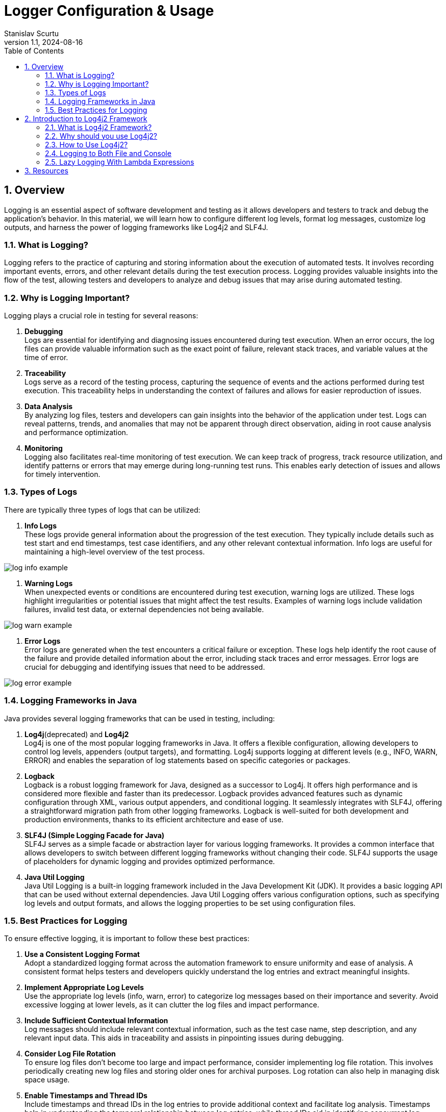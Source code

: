 = Logger Configuration & Usage
Stanislav Scurtu
:revnumber: 1.1
:revdate: 2024-08-16
:doctype: book
:toc: left
:sectnums:
:icons: font
:highlightjs-languages: java

== Overview

Logging is an essential aspect of software development and testing as it allows developers and testers to track and debug the application's behavior.
In this material, we will learn how to configure different log levels, format log messages, customize log outputs, and harness the power of logging frameworks like Log4j2 and SLF4J.

=== What is Logging?

Logging refers to the practice of capturing and storing information about the execution of automated tests.
It involves recording important events, errors, and other relevant details during the test execution process.
Logging provides valuable insights into the flow of the test, allowing testers and developers to analyze and debug issues that may arise during automated testing.

=== Why is Logging Important?

Logging plays a crucial role in testing for several reasons:

. *Debugging* +
Logs are essential for identifying and diagnosing issues encountered during test execution.
When an error occurs, the log files can provide valuable information such as the exact point of failure, relevant stack traces, and variable values at the time of error.

. *Traceability* +
Logs serve as a record of the testing process, capturing the sequence of events and the actions performed during test execution.
This traceability helps in understanding the context of failures and allows for easier reproduction of issues.

. *Data Analysis* +
By analyzing log files, testers and developers can gain insights into the behavior of the application under test.
Logs can reveal patterns, trends, and anomalies that may not be apparent through direct observation, aiding in root cause analysis and performance optimization.

. *Monitoring* +
Logging also facilitates real-time monitoring of test execution.
We can keep track of progress, track resource utilization, and identify patterns or errors that may emerge during long-running test runs.
This enables early detection of issues and allows for timely intervention.

=== Types of Logs

There are typically three types of logs that can be utilized:

. *Info Logs* +
These logs provide general information about the progression of the test execution.
They typically include details such as test start and end timestamps, test case identifiers, and any other relevant contextual information.
Info logs are useful for maintaining a high-level overview of the test process.

image::resources/log_info_example.jpg[]

. *Warning Logs* +
When unexpected events or conditions are encountered during test execution, warning logs are utilized.
These logs highlight irregularities or potential issues that might affect the test results.
Examples of warning logs include validation failures, invalid test data, or external dependencies not being available.

image::resources/log_warn_example.jpg[]

. *Error Logs* +
Error logs are generated when the test encounters a critical failure or exception.
These logs help identify the root cause of the failure and provide detailed information about the error, including stack traces and error messages.
Error logs are crucial for debugging and identifying issues that need to be addressed.

image::resources/log_error_example.jpg[]

=== Logging Frameworks in Java

Java provides several logging frameworks that can be used in testing, including:

. *Log4j*(deprecated) and *Log4j2* +
Log4j is one of the most popular logging frameworks in Java.
It offers a flexible configuration, allowing developers to control log levels, appenders (output targets), and formatting.
Log4j supports logging at different levels (e.g., INFO, WARN, ERROR) and enables the separation of log statements based on specific categories or packages.

. *Logback* +
Logback is a robust logging framework for Java, designed as a successor to Log4j.
It offers high performance and is considered more flexible and faster than its predecessor.
Logback provides advanced features such as dynamic configuration through XML, various output appenders, and conditional logging.
It seamlessly integrates with SLF4J, offering a straightforward migration path from other logging frameworks.
Logback is well-suited for both development and production environments, thanks to its efficient architecture and ease of use.

. *SLF4J (Simple Logging Facade for Java)* +
SLF4J serves as a simple facade or abstraction layer for various logging frameworks.
It provides a common interface that allows developers to switch between different logging frameworks without changing their code.
SLF4J supports the usage of placeholders for dynamic logging and provides optimized performance.

. *Java Util Logging* +
Java Util Logging is a built-in logging framework included in the Java Development Kit (JDK).
It provides a basic logging API that can be used without external dependencies.
Java Util Logging offers various configuration options, such as specifying log levels and output formats, and allows the logging properties to be set using configuration files.

=== Best Practices for Logging

To ensure effective logging, it is important to follow these best practices:

. *Use a Consistent Logging Format* +
Adopt a standardized logging format across the automation framework to ensure uniformity and ease of analysis.
A consistent format helps testers and developers quickly understand the log entries and extract meaningful insights.

. *Implement Appropriate Log Levels* +
Use the appropriate log levels (info, warn, error) to categorize log messages based on their importance and severity.
Avoid excessive logging at lower levels, as it can clutter the log files and impact performance.

. *Include Sufficient Contextual Information* +
Log messages should include relevant contextual information, such as the test case name, step description, and any relevant input data.
This aids in traceability and assists in pinpointing issues during debugging.

. *Consider Log File Rotation* +
To ensure log files don't become too large and impact performance, consider implementing log file rotation.
This involves periodically creating new log files and storing older ones for archival purposes.
Log rotation can also help in managing disk space usage.

. *Enable Timestamps and Thread IDs* +
Include timestamps and thread IDs in the log entries to provide additional context and facilitate log analysis.
Timestamps help in understanding the temporal relationship between log entries, while thread IDs aid in identifying concurrent log entries from multiple threads.

. *Review and Analyze Logs* +
Regularly review and analyze the logs generated during test execution.
Look for patterns, trends, and error-prone areas to identify potential improvements in the test suite or the application under test.

== Introduction to Log4j2 Framework

=== What is Log4j2 Framework?

Log4j2 is a powerful logging framework for Java applications.
It provides a flexible and efficient mechanism for generating log statements in applications.
With its extensive features and capabilities, Log4j2 simplifies the process of logging and allows developers to easily track and analyze the behavior of their applications.

=== Why should you use Log4j2?

Log4j2 offers numerous benefits that make it a popular choice for logging in Java applications.
Here are some reasons why you should consider using Log4j2:

. *Flexible Configuration* +
Log4j2 provides a flexible configuration mechanism that allows you to easily define various aspects of logging, such as log levels, appenders, and formatting options.
This flexibility enables you to tailor the logging behavior according to your application's specific requirements.

. *High Performance* +
Log4j2 is designed to deliver high performance logging for your Java applications.
It utilizes asynchronous logging and uses efficient data structures, resulting in minimal impact on application performance even when a large number of log statements are generated.

. *Multiple Logging Levels* +
Log4j2 allows you to define multiple logging levels, such as DEBUG, INFO, WARN, ERROR, etc.
This enables you to categorize log statements based on their importance and control the amount of information generated by your application.

. *Multiple Output Destinations* +
Log4j2 supports multiple output destinations, known as appenders.
These appenders allow you to log messages to various destinations, such as files, databases, email, and even external systems like Logstash or Elasticsearch.
This flexibility ensures that your logging information is accessible and useful for different purposes.

. *Contextual Logging* +
Log4j2 provides a powerful feature called MDC (Mapped Diagnostic Context) that allows you to add contextual information to your log statements.
This information can include details such as user ID, session ID, or any other relevant data.
This contextual logging makes it easier to trace and analyze application behavior in specific scenarios.

=== How to Use Log4j2?

==== Log4j2 Dependency

Include the Log4j2 dependency in your project's build `pom.xml` file.
This ensures that you can access the Log4j2 classes and functionalities in your code.

[source,xml]
----
<dependencies>
    <!-- Log4j2 API -->
    <dependency>
        <groupId>org.apache.logging.log4j</groupId>
        <artifactId>log4j-api</artifactId>
        <version>2.22.1</version>
    </dependency>
    <!-- Log4j2 Core -->
    <dependency>
        <groupId>org.apache.logging.log4j</groupId>
        <artifactId>log4j-core</artifactId>
        <version>2.22.1</version>
    </dependency>
</dependencies>
----

IMPORTANT: _Ensure you're using the latest version of Log4j2 by checking the https://logging.apache.org/log4j/2.x/maven-artifacts.html#using-log4j-in-your-apache-maven-build[official Log4j2 website]._

==== Configuring Log4j2

The configuration file can be in XML, JSON, or properties format.
Customize the file to define log levels, appenders, and other properties according to your application's needs.
The configuration file should be placed in the `src/main/resources` directory.
A basic `log4j2.xml` configuration might look like this:

[source,xml]
----
<?xml version="1.0" encoding="UTF-8"?>
<Configuration status="WARN">
    <Appenders>
        <Console name="Console" target="SYSTEM_OUT">
            <PatternLayout pattern="%d{HH:mm:ss.SSS} [%t] %-5level %logger{36} - %msg%n"/>
        </Console>
    </Appenders>
    <Loggers>
        <Root level="info">
            <AppenderRef ref="Console"/>
        </Root>
    </Loggers>
</Configuration>
----

TIP: _This configuration defines a console appender with a simple pattern layout and sets the root logger level to INFO._

Let's make a breakdown of what's happening in this code:

.XML Declaration +
[source,xml]
----
<?xml version="1.0" encoding="UTF-8"?>
----

This line declares that the file is an XML document and uses version 1.0 with UTF-8 encoding, ensuring that the file can include characters from any human language, making it internationally readable.

.Configuration of Root Element +
[source,xml]
----
<Configuration status="WARN">
----

The root element of every Log4j2 configuration file.
The status attribute set to "WARN" controls the logging level for internal Log4j2 status messages.
Here, only warnings and errors from the Log4j2 framework itself will be printed to the console, reducing clutter from internal Log4j2 information messages.

==== Appenders Section +

Appenders in Log4j2 are responsible for delivering LogEvents to their destination.
It's an output destination where the log messages are directed, such as a file, console, database, remote server, or even custom destinations.
Each appender can have its own layout, which controls the format of the output log message.
Multiple appenders can be attached to a single logger, allowing log messages to be sent to multiple destinations.

In our case, a Console appender is defined, meaning log messages will be written to the console (standard output).

[source,xml]
----
<Appenders>
    <Console name="Console" target="SYSTEM_OUT">
        <PatternLayout pattern="%d{HH:mm:ss.SSS} [%t] %-5level %logger{36} - %msg%n"/>
    </Console>
</Appenders>
----

* `name="Console"`: Assigns a name to this appender, which can be referenced by loggers.
* `target="SYSTEM_OUT"`: Specifies that the log messages should be written to the standard system output stream (System.out in Java).

Inside the Console appender, a PatternLayout is defined with a specific pattern for log messages:

* `%d{HH:mm:ss.SSS}`: Date and time of the log event in hours, minutes, seconds, and milliseconds.
* `[%t]`: Name of the thread generating the log message.
* `%-5level`: Log level (like INFO, DEBUG) padded to 5 characters for alignment.
* `%logger{36}`: Name of the logger, truncated to 36 characters if necessary.
* `%msg`: The log message.
* `%n`: A platform-independent newline character.

In practice, when your application logs a message at the INFO level (or higher) using this configuration, you'll see output in the console that might look like this:

`12:34:56.789 [main] INFO com.example.YourClass - This is your log message`

TIP: _This output reflects the pattern defined in the PatternLayout, showing the timestamp, thread name, log level, logger name, and the log message, followed by a new line.
If we consider Log4J2 for our logger framework, there are several patterns that we can choose from or customize. +
Refer to the https://logging.apache.org/log4j/2.x/manual/layouts.html[official Log4J2 documentation] to learn more about them._

*Here are some common types of appenders in Log4j2:*

.ConsoleAppender +
The ConsoleAppender writes log events to System.out or System.err.
It's often used during development to see logging output in the console.

[source,xml]
----
<Appenders>
    <Console name="Console" target="SYSTEM_OUT">
        <PatternLayout pattern="%d{HH:mm:ss.SSS} [%t] %-5level %logger{36} - %msg%n"/>
    </Console>
</Appenders>
----

.FileAppender +
The FileAppender writes log events to a file.
It can be configured to append to or overwrite an existing file.

[source,xml]
----
<Appenders>
    <File name="File" fileName="logs/app.log">
        <PatternLayout pattern="%d{yyyy-MM-dd HH:mm:ss} %-5p %c{1}:%L - %m%n"/>
    </File>
</Appenders>
----

.RollingFileAppender +
The RollingFileAppender extends FileAppender with the capability to roll over log files based on certain criteria like file size or time.

[source,xml]
----
<Appenders>
    <RollingFile name="RollingFile" fileName="logs/app.log" filePattern="logs/app-%d{yyyy-MM-dd}.log">
        <PatternLayout pattern="%d{yyyy-MM-dd HH:mm:ss} %-5p %c{1}:%L - %m%n"/>
        <Policies>
            <TimeBasedTriggeringPolicy interval="1" modulate="true"/>
            <SizeBasedTriggeringPolicy size="10MB"/>
        </Policies>
    </RollingFile>
</Appenders>
----

.AsyncAppender +
The AsyncAppender allows log events to be processed in a separate thread.
This can improve performance by reducing logging overhead in the application's main execution path.

[source,xml]
----
<Appenders>
    <Async name="Async">
        <AppenderRef ref="Console"/>
    </Async>
</Appenders>
----

.SMTPAppender +
The SMTPAppender sends log events via email.
This is particularly useful for alerting on critical errors.

[source,xml]
----
<Appenders>
    <SMTP name="Mail" subject="Application Log" to="admin@example.com" from="app@example.com" smtpHost="smtp.example.com">
        <PatternLayout pattern="%d{yyyy-MM-dd HH:mm:ss} %-5p %c{1}:%L - %m%n"/>
    </SMTP>
</Appenders>
----

TIP: For detailed illustrations, please refer to the examples provided in the accompanying "Log4j2 examples" folder.

.Custom Appenders +
Log4j2 allows for the creation of custom appenders if the built-in appenders do not meet specific requirements.
Implementing a custom appender involves extending the Appender interface or one of its abstract implementations, like AbstractAppender.

For additional information on setting up a Custom Appender, refer to the https://logging.apache.org/log4j/2.x/manual/extending.html[official Log4J2 documentation] to learn more about them.

Appenders are a flexible way to control where and how log messages are output, and they can be configured to suit a wide range of logging requirements.

==== Loggers Section +

[source,xml]
----
<Loggers>
    <Root level="info">
        <AppenderRef ref="Console"/>
    </Root>
</Loggers>
----

* The `Root` logger is the ancestor of all other loggers in the application.
* `level="info"`: This sets the minimum level of messages that will be logged.
Here, INFO and levels above (WARN, ERROR, FATAL) will be logged, while DEBUG and TRACE messages will be ignored.
* `<AppenderRef ref="Console"/>`: This ties the root logger to the previously defined Console appender, meaning all log messages accepted by the root logger will be output to the console as per the Console appender's configuration.

Use appropriate log levels for each statement to control the verbosity of your logs and to filter them based on importance:

* `ERROR`: Use for logging errors that are critical and might cause the application to fail.
* `WARN`: Use for potentially harmful situations that warrant attention.
* `INFO`: Use for informational messages that highlight the progress of the application.
* `DEBUG`: Use for detailed information on the flow through the system, primarily useful in development.
* `TRACE`: Use for the most detailed information, such as step-by-step tracing of algorithms.

==== Initializing and Generating Log Statements

In your application's code, initialize Log4j2 by calling the appropriate initialization method.
This ensures that Log4j2 is ready to handle logging statements and adheres to the defined configuration.

[source,java]
----
import org.apache.logging.log4j.LogManager;
import org.apache.logging.log4j.Logger;

public class Log4j2Example {
    private static final Logger logger = LogManager.getLogger(Log4j2Example.class);
}
----

Log statements using Log4j2's logging APIs should contain relevant information about the application's behavior, errors, or any other details.
Consider the following scenarios:

* *Initialization and Configuration*: Log the start of application components or subsystems, along with any significant configuration settings.
+
[source,java]
----
public void initializeComponent() {
    logger.info("Initializing component X with configuration Y...");
    // Initialization logic...
    logger.info("Component X initialized successfully.");
}
----

* *Method Entry and Exit*: For critical methods, log at the start and end, possibly including key parameter values or method results.
+
[source,java]
----
public int performCalculation(int input) {
    logger.debug("Entering performCalculation with input: {}", input);
    // Calculation logic...
    logger.debug("Exiting performCalculation with result: {}", result);
    return result;
}
----

* *Conditional Branches*: In important conditional branches, especially in error handling or unusual conditions, add log statements to indicate which path the execution is taking.
+
[source,java]
----
if (user.isValid()) {
  logger.info("User {} is valid, proceeding to process", user.getName());
  // Process user...
} else {
  logger.warn("User {} is not valid, aborting process", user.getName());
  // Handle invalid user...
}
----

* *Exceptions*: Always log exceptions, including stack traces, to aid in debugging.
Catch blocks are ideal places for logging errors or warnings.
+
[source,java]
----
try {
    // Some operation that might throw an exception
} catch (SpecificException ex) {
    logger.error("An error occurred processing XYZ: {}", ex.getMessage(), ex);
    // Handle exception...
}
----

* *Performance Metrics*: Log performance-related information, such as the time taken to execute a critical section of code.
+
[source,java]
----
long startTime = System.currentTimeMillis();
// Perform time-consuming operation...
long endTime = System.currentTimeMillis();
logger.info("Operation completed in {} ms", (endTime - startTime));
----

* *User Actions*: In applications with significant user interaction, log user actions to understand user behavior and potential issues.
+
[source,java]
----
public void loginUser(String username, String password) {
    logger.info("Login attempt for user: {}", username);
    try {
        // Authentication logic...
        logger.info("User {} logged in successfully", username);
    } catch (AuthenticationException ex) {
        logger.error("Failed login attempt for user {}: {}", username, ex.getMessage());
        // Handle authentication failure...
    }
}
----

TIP: _Monitor and analyze the generated log output to gain insights into your application's behavior, troubleshoot issues, or track specific events.
Use the configured appenders to direct log messages to the desired destinations for further analysis._

=== Logging to Both File and Console

This is very useful in a non-prod environment where we may want to see debug messages in the console, and we may want to persist the higher level logs to a file for later analysis.

To configure Log4j2 to log to both a file and the console, we would typically use a configuration file where we define Appenders for each output target and a Logger that references these appenders.
Log4j2 supports various types of configuration files, including XML, JSON, YAML, and properties files.
Below is an example of how to do this with an XML configuration file.

TIP: _The XML configuration below defines two appenders: one for logging to the console (Console) and another for logging to a file (File), and it attaches both appenders to the root logger._

==== Log4j2 XML Configuration Example

[source,xml]
----
<?xml version="1.0" encoding="UTF-8"?>
<Configuration status="WARN">
    <Appenders>
        <Console name="ConsoleAppender" target="SYSTEM_OUT">
            <PatternLayout pattern="%d{yyyy-MM-dd HH:mm:ss} %-5p %c{1}:%L - %m%n"/>
        </Console>
        <File name="FileAppender" fileName="app.log" append="true">
            <PatternLayout pattern="%d{yyyy-MM-dd HH:mm:ss} %-5p %c{1}:%L - %m%n"/>
        </File>
    </Appenders>
    <Loggers>
        <Root level="info">
            <AppenderRef ref="ConsoleAppender"/>
            <AppenderRef ref="FileAppender"/>
        </Root>
    </Loggers>
</Configuration>
----

.Explanation of the Configuration Elements:
* `<Configuration>`: The root element of the configuration file.
* `<Appenders>`: This section defines all the appenders you'll use.
* `<Console>`: An appender for logging to the console. `target="SYSTEM_OUT"` specifies that log messages should be written to standard out.
* `<File>`: An appender for logging to a file. `fileName="app.log"` specifies the name of the log file.
* `<PatternLayout>`: This element within each appender defines the format of log messages.
The pattern provided here is just an example; you can customize it according to your needs.
* `<Loggers>`: This section defines the loggers and their levels.
* `<Root>`: The root logger of the application.
The `level="info"` attribute specifies that INFO and higher level messages (WARN, ERROR, FATAL) will be logged.
Lower level messages (DEBUG, TRACE) will be ignored.
* `<AppenderRef>`: These elements link the appenders to the root logger.
Both the console and file appenders are referenced here, so log messages will go to both destinations.

NOTE: _With the log4j2.xml configuration file in place, Log4j2 will automatically detect and load it when our application starts.
And we don't need to manually load this configuration file in our code._

When we run our application, we should see the log messages in both the console and the app.log file, formatted according to the pattern we specified in the configuration file.

==== Configuration Using a Properties File

Unlike Log4j, which supports configuration only through properties and XML formats, we can define the Log4j2 configurations using JSON, XML, YAML, or properties format.
All these formats are functionally equivalent.
Therefore, we can easily convert the configuration done in one format to any other.

When Log4j2 was released, it didn’t have the support for configuration through the properties file.
It started supporting the properties file from the release of version 2.4. The default properties configuration file is always `log4j2.properties`.
The Logger gets the reference of this file from the CLASSPATH.
The system property may refer to a local file system or may contain a URL.
Log4j2 provides a DefaultConfiguration if it cannot locate a configuration file.
In this case, we get the logging output redirected to the console and the root logger level set to ERROR.

TIP: _The `log4j2.properties` file is a simple, key-value pair format that is easy to read and write._

.Syntax of the log4j2.properties File

The syntax of the `log4j2.properties` file isn’t the same as that of log4j.properties.
In the log4j.properties file, every configuration starts with ‘log4j‘, while this has been omitted in the log4j2.properties configuration.

Here's an example `log4j2.properties` file that configures Log4j2 to log to both the console and a file:

[source,properties]
----
status = error
name = PropertiesConfig

# Define the appender for the console
appender.console.type = Console
appender.console.name = ConsoleAppender
appender.console.layout.type = PatternLayout
appender.console.layout.pattern = %d{yyyy-MM-dd HH:mm:ss} %-5p %c{1}:%L - %m%n

# Define the appender for the file
appender.file.type = File
appender.file.name = FileAppender
appender.file.fileName = logs/app.log
appender.file.layout.type = PatternLayout
appender.file.layout.pattern = %d{yyyy-MM-dd HH:mm:ss} %-5p %c{1}:%L - %m%n
appender.file.append = true

# Set the root logger level to INFO and attach the console and file appenders
rootLogger.level = info
rootLogger.appenderRef.console.ref = ConsoleAppender
rootLogger.appenderRef.file.ref = FileAppender
----

.Explanation of Configuration Elements
* `status = error`: Sets the log level for internal Log4j2 status logging.
It's helpful for debugging Log4j2 issues.

* `name = PropertiesConfig`: An arbitrary name for your configuration.

.Appenders section:
* `appender.console.type = Console`: Defines a console appender.
* `appender.console.name = ConsoleAppender`: Sets a name for the console appender.
* `appender.console.layout.type = PatternLayout`: Specifies that this appender will use a pattern layout.
* `appender.console.layout.pattern = %d{yyyy-MM-dd HH:mm:ss} %-5p %c{1}:%L - %m%n`: Defines the pattern for log messages.
This pattern includes the timestamp, log level, logger name, line number, and the log message.
* `appender.file.type = File`: Defines a file appender.
* `appender.file.name = FileAppender`: Sets a name for the file appender.
* `appender.file.fileName = logs/app.log`: Specifies the log file's name and path.
* `appender.file.layout.type = PatternLayout`: Defines the layout for file logging.
* `appender.file.layout.pattern = %d{yyyy-MM-dd HH:mm:ss} %-5p %c{1}:%L - %m%n`: Similar to the console appender, defines the pattern for file logging.
* `appender.file.append = true`: Indicates that log messages should be appended to the file if it already exists.

.Logger section:
* `rootLogger.level = info`: Sets the logging level for the root logger.
In this case, it's set to INFO, meaning that INFO, WARN, ERROR, and FATAL messages will be logged, while DEBUG and TRACE messages will be ignored.
* `rootLogger.appenderRef.console.ref = ConsoleAppender` and `rootLogger.appenderRef.file.ref = FileAppender`: Attaches the defined appenders to the root logger.

NOTE: _With the log4j2.properties file in place, Log4j2 will automatically detect and use it when your application starts.
You don't need to manually load this configuration in your code._

=== Lazy Logging With Lambda Expressions

Lambda expressions are a feature introduced in Java 8 that allows you to treat functionality as a method argument or code as data.
A lambda expression can be understood as a concise representation of an anonymous function that can be passed around.
It consists of a list of parameters, a body, a return type, and a set of thrown exceptions.

A potential performance improvement for applications that use logging can result from avoiding the calculation of log messages if the corresponding log level is not enabled.

First, let’s see a simple log statement at TRACE level:

[source,java]
----
logger.trace("Number is {}", getRandomNumber());
----

In this example, the `getRandomNumber()` method is called to substitute the log message parameter regardless of whether TRACE statements are displayed or not.
For example, if the log level is set to DEBUG, Log4j2 will not log the message, but the `getRandomNumber()` method still runs.
In other words, the execution of this method may be unnecessary.

Before the addition of support for lambda expressions, we could avoid constructing messages which are not logged by explicitly checking the log level before executing the log statement:

[source,java]
----
if (logger.isTraceEnabled()) {
    logger.trace("Number is {}", getRandomNumber());
}
----

In this case, the `getRandomNumber()` method is only called if the TRACE log level is enabled.
This can improve performance depending on how expensive the execution of methods used to substitute parameters is.

By using lambda expressions, we can further simplify the code above:

[source,java]
----
logger.trace("Number is {}", () -> getRandomNumber());
----

The lambda expression is only evaluated if the corresponding log level is enabled.
This is referred to as lazy logging.

We can also use multiple lambda expressions for a log message:

[source,java]
----
logger.trace("Name is {} and age is {}", () -> getName(), () -> getRandomNumber());
----

==== Benefits of Using Lambda Expressions with Log4j2

* *Performance Optimization*: By deferring the evaluation of log messages, lambda expressions help avoid unnecessary computation, improving the application's performance.
* *Code Clarity*: Lambda expressions can lead to more readable and concise code, making it easier to understand the logging logic.
* *Functional Programming Style*: They allow for a more functional programming style in Java, making your logging statements part of functional pipelines if needed.

TIP: _In conclusion, the integration of lambda expressions into Log4j2 provides significant benefits, particularly in terms of performance optimization and code readability, making it a powerful feature for developers logging in Java applications._

== Resources

* https://logging.apache.org/log4j/2.x/index.html
* https://www.baeldung.com/log4j2-appenders-layouts-filters
* https://www.baeldung.com/java-log4j2-file-and-console
* http://www.baeldung.com/log4j-2-lazy-logging

<<Overview,Back to top>>
